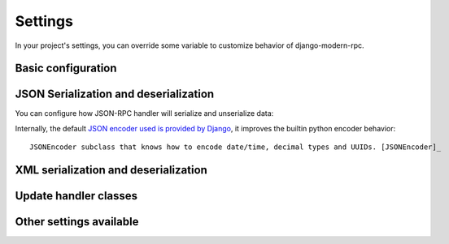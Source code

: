 ========
Settings
========

In your project's settings, you can override some variable to customize behavior of django-modern-rpc.

Basic configuration
===================
.. autodata:: modernrpc.config.MODERNRPC_METHODS_MODULES

JSON Serialization and deserialization
======================================
You can configure how JSON-RPC handler will serialize and unserialize data:

.. autodata:: modernrpc.config.MODERNRPC_JSON_DECODER
.. autodata:: modernrpc.config.MODERNRPC_JSON_ENCODER

Internally, the default `JSON encoder used is provided by Django <https://github.com/django/django/blob/master/django/core/serializers/json.py#L90>`_,
it improves the builtin python encoder behavior::

   JSONEncoder subclass that knows how to encode date/time, decimal types and UUIDs. [JSONEncoder]_

XML serialization and deserialization
=====================================
.. autodata:: modernrpc.config.MODERNRPC_XMLRPC_ALLOW_NONE
.. autodata:: modernrpc.config.MODERNRPC_XMLRPC_DEFAULT_ENCODING
.. autodata:: modernrpc.config.MODERNRPC_XML_USE_BUILTIN_TYPES

Update handler classes
======================
.. autodata:: modernrpc.config.MODERNRPC_HANDLERS

Other settings available
========================
.. autodata:: modernrpc.config.MODERNRPC_DEFAULT_ENTRYPOINT_NAME
.. autodata:: modernrpc.config.MODERNRPC_DOC_FORMAT
